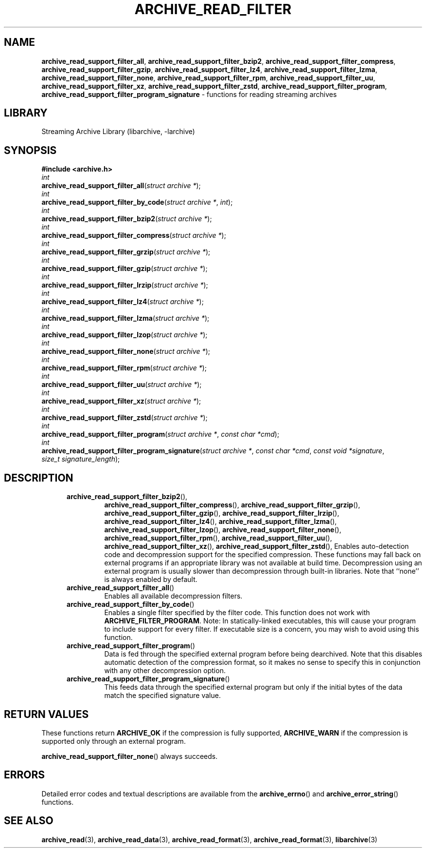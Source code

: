 .TH ARCHIVE_READ_FILTER 3 "June 9, 2020" ""
.SH NAME
.ad l
\fB\%archive_read_support_filter_all\fP,
\fB\%archive_read_support_filter_bzip2\fP,
\fB\%archive_read_support_filter_compress\fP,
\fB\%archive_read_support_filter_gzip\fP,
\fB\%archive_read_support_filter_lz4\fP,
\fB\%archive_read_support_filter_lzma\fP,
\fB\%archive_read_support_filter_none\fP,
\fB\%archive_read_support_filter_rpm\fP,
\fB\%archive_read_support_filter_uu\fP,
\fB\%archive_read_support_filter_xz\fP,
\fB\%archive_read_support_filter_zstd\fP,
\fB\%archive_read_support_filter_program\fP,
\fB\%archive_read_support_filter_program_signature\fP
\- functions for reading streaming archives
.SH LIBRARY
.ad l
Streaming Archive Library (libarchive, -larchive)
.SH SYNOPSIS
.ad l
\fB#include <archive.h>\fP
.br
\fIint\fP
.br
\fB\%archive_read_support_filter_all\fP(\fI\%struct\ archive\ *\fP);
.br
\fIint\fP
.br
\fB\%archive_read_support_filter_by_code\fP(\fI\%struct\ archive\ *\fP, \fI\%int\fP);
.br
\fIint\fP
.br
\fB\%archive_read_support_filter_bzip2\fP(\fI\%struct\ archive\ *\fP);
.br
\fIint\fP
.br
\fB\%archive_read_support_filter_compress\fP(\fI\%struct\ archive\ *\fP);
.br
\fIint\fP
.br
\fB\%archive_read_support_filter_grzip\fP(\fI\%struct\ archive\ *\fP);
.br
\fIint\fP
.br
\fB\%archive_read_support_filter_gzip\fP(\fI\%struct\ archive\ *\fP);
.br
\fIint\fP
.br
\fB\%archive_read_support_filter_lrzip\fP(\fI\%struct\ archive\ *\fP);
.br
\fIint\fP
.br
\fB\%archive_read_support_filter_lz4\fP(\fI\%struct\ archive\ *\fP);
.br
\fIint\fP
.br
\fB\%archive_read_support_filter_lzma\fP(\fI\%struct\ archive\ *\fP);
.br
\fIint\fP
.br
\fB\%archive_read_support_filter_lzop\fP(\fI\%struct\ archive\ *\fP);
.br
\fIint\fP
.br
\fB\%archive_read_support_filter_none\fP(\fI\%struct\ archive\ *\fP);
.br
\fIint\fP
.br
\fB\%archive_read_support_filter_rpm\fP(\fI\%struct\ archive\ *\fP);
.br
\fIint\fP
.br
\fB\%archive_read_support_filter_uu\fP(\fI\%struct\ archive\ *\fP);
.br
\fIint\fP
.br
\fB\%archive_read_support_filter_xz\fP(\fI\%struct\ archive\ *\fP);
.br
\fIint\fP
.br
\fB\%archive_read_support_filter_zstd\fP(\fI\%struct\ archive\ *\fP);
.br
\fIint\fP
.br
\fB\%archive_read_support_filter_program\fP(\fI\%struct\ archive\ *\fP, \fI\%const\ char\ *cmd\fP);
.br
\fIint\fP
.br
\fB\%archive_read_support_filter_program_signature\fP(\fI\%struct\ archive\ *\fP, \fI\%const\ char\ *cmd\fP, \fI\%const\ void\ *signature\fP, \fI\%size_t\ signature_length\fP);
.SH DESCRIPTION
.ad l
.RS 5
.TP
\fB\%archive_read_support_filter_bzip2\fP(),
\fB\%archive_read_support_filter_compress\fP(),
\fB\%archive_read_support_filter_grzip\fP(),
\fB\%archive_read_support_filter_gzip\fP(),
\fB\%archive_read_support_filter_lrzip\fP(),
\fB\%archive_read_support_filter_lz4\fP(),
\fB\%archive_read_support_filter_lzma\fP(),
\fB\%archive_read_support_filter_lzop\fP(),
\fB\%archive_read_support_filter_none\fP(),
\fB\%archive_read_support_filter_rpm\fP(),
\fB\%archive_read_support_filter_uu\fP(),
\fB\%archive_read_support_filter_xz\fP(),
\fB\%archive_read_support_filter_zstd\fP(),
Enables auto-detection code and decompression support for the
specified compression.
These functions may fall back on external programs if an appropriate
library was not available at build time.
Decompression using an external program is usually slower than
decompression through built-in libraries.
Note that
``none''
is always enabled by default.
.TP
\fB\%archive_read_support_filter_all\fP()
Enables all available decompression filters.
.TP
\fB\%archive_read_support_filter_by_code\fP()
Enables a single filter specified by the filter code.
This function does not work with
\fBARCHIVE_FILTER_PROGRAM\fP.
Note: In statically-linked executables, this will cause
your program to include support for every filter.
If executable size is a concern, you may wish to avoid
using this function.
.TP
\fB\%archive_read_support_filter_program\fP()
Data is fed through the specified external program before being dearchived.
Note that this disables automatic detection of the compression format,
so it makes no sense to specify this in conjunction with any other
decompression option.
.TP
\fB\%archive_read_support_filter_program_signature\fP()
This feeds data through the specified external program
but only if the initial bytes of the data match the specified
signature value.
.RE
.SH RETURN VALUES
.ad l
These functions return
\fBARCHIVE_OK\fP
if the compression is fully supported,
\fBARCHIVE_WARN\fP
if the compression is supported only through an external program.
.PP
\fB\%archive_read_support_filter_none\fP()
always succeeds.
.SH ERRORS
.ad l
Detailed error codes and textual descriptions are available from the
\fB\%archive_errno\fP()
and
\fB\%archive_error_string\fP()
functions.
.SH SEE ALSO
.ad l
\fBarchive_read\fP(3),
\fBarchive_read_data\fP(3),
\fBarchive_read_format\fP(3),
\fBarchive_read_format\fP(3),
\fBlibarchive\fP(3)
